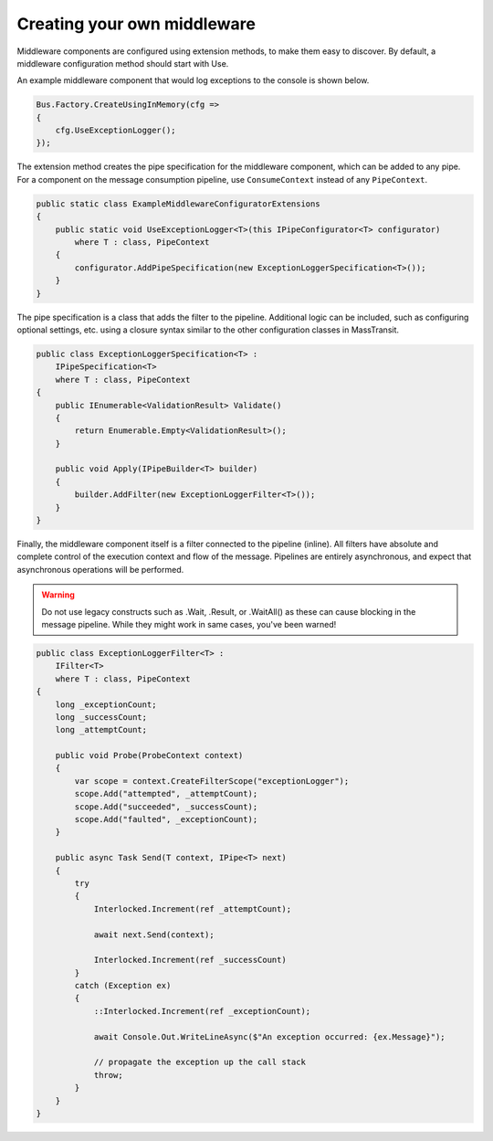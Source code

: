 Creating your own middleware
============================

Middleware components are configured using extension methods, to make them easy to discover.
By default, a middleware configuration method should start with Use.

An example middleware component that would log exceptions to the console is shown below.

.. sourcecode:: csharp

    Bus.Factory.CreateUsingInMemory(cfg =>
    {
        cfg.UseExceptionLogger();
    });

The extension method creates the pipe specification for the middleware component, which can
be added to any pipe. For a component on the message consumption pipeline, use ``ConsumeContext``
instead of any ``PipeContext``.

.. sourcecode:: csharp

    public static class ExampleMiddlewareConfiguratorExtensions
    {
        public static void UseExceptionLogger<T>(this IPipeConfigurator<T> configurator)
            where T : class, PipeContext
        {
            configurator.AddPipeSpecification(new ExceptionLoggerSpecification<T>());
        }
    }


The pipe specification is a class that adds the filter to the pipeline. Additional logic
can be included, such as configuring optional settings, etc. using a closure syntax similar
to the other configuration classes in MassTransit.

.. sourcecode:: csharp

    public class ExceptionLoggerSpecification<T> :
        IPipeSpecification<T>
        where T : class, PipeContext
    {
        public IEnumerable<ValidationResult> Validate()
        {
            return Enumerable.Empty<ValidationResult>();
        }

        public void Apply(IPipeBuilder<T> builder)
        {
            builder.AddFilter(new ExceptionLoggerFilter<T>());
        }
    }

Finally, the middleware component itself is a filter connected to the pipeline (inline). All filters
have absolute and complete control of the execution context and flow of the message. Pipelines are
entirely asynchronous, and expect that asynchronous operations will be performed.

.. warning::

    Do not use legacy constructs such as .Wait, .Result, or .WaitAll() as these can cause blocking
    in the message pipeline. While they might work in same cases, you've been warned!


.. sourcecode:: csharp

    public class ExceptionLoggerFilter<T> :
        IFilter<T>
        where T : class, PipeContext
    {
        long _exceptionCount;
        long _successCount;
        long _attemptCount;

        public void Probe(ProbeContext context)
        {
            var scope = context.CreateFilterScope("exceptionLogger");
            scope.Add("attempted", _attemptCount);
            scope.Add("succeeded", _successCount);
            scope.Add("faulted", _exceptionCount);
        }

        public async Task Send(T context, IPipe<T> next)
        {
            try
            {
                Interlocked.Increment(ref _attemptCount);

                await next.Send(context);

                Interlocked.Increment(ref _successCount)
            }
            catch (Exception ex)
            {
                ::Interlocked.Increment(ref _exceptionCount);

                await Console.Out.WriteLineAsync($"An exception occurred: {ex.Message}");

                // propagate the exception up the call stack
                throw;
            }
        }
    }

